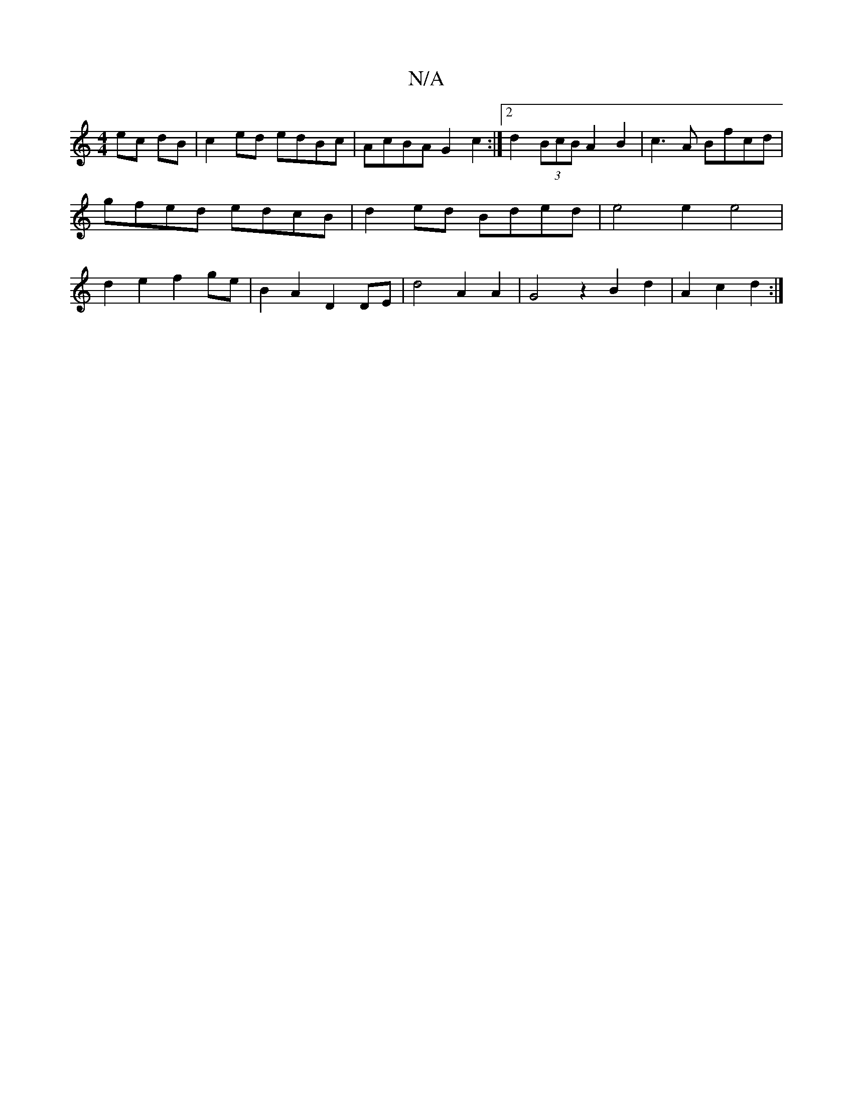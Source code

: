 X:1
T:N/A
M:4/4
R:N/A
K:Cmajor
 ec dB|c2 ed edBc|AcBA G2 c2:|[2 d2 (3BcB A2 B2 | c3A Bfcd | gfed edcB | d2 ed Bded- | e4 e2e4 | d2e2 f2ge | B2 A2D2 DE | d4 A2 A2 | G4z2B2 d2| A2 c2 d2 :|

g2 ag d4:|
d2 e2 d2ed | B2c2e2 d2 | B2c2 e2